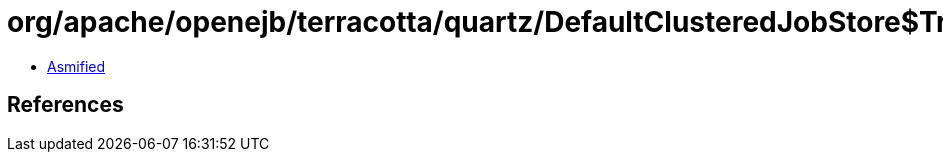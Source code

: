 = org/apache/openejb/terracotta/quartz/DefaultClusteredJobStore$TriggerRemovedFromCandidateFiringListHandler.class

 - link:DefaultClusteredJobStore$TriggerRemovedFromCandidateFiringListHandler-asmified.java[Asmified]

== References


